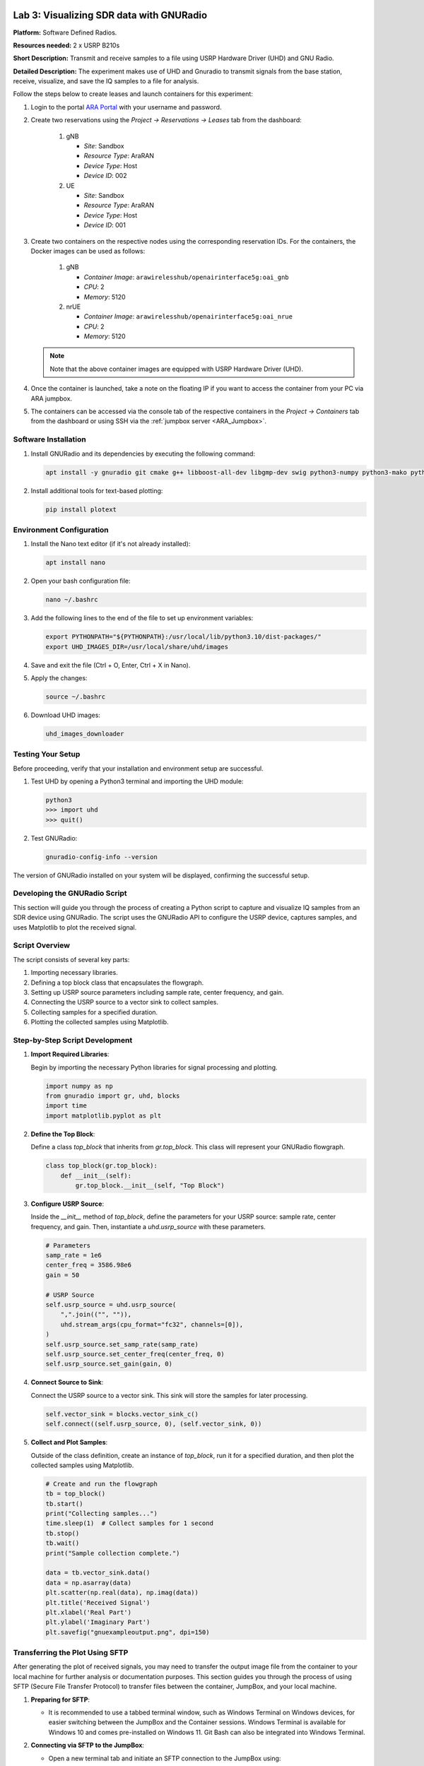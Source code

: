 Lab 3: Visualizing SDR data with GNURadio
=====================================


**Platform:** Software Defined Radios.

..
   **Resources needed:** USRP N320, USRP B210, and a general purpose
   server.

**Resources needed:** 2 x USRP B210s

**Short Description:** Transmit and receive samples to a file using USRP Hardware Driver (UHD) and GNU Radio.

**Detailed Description:** The experiment makes use of UHD and Gnuradio
to transmit signals from the base station, receive, visualize, and
save the IQ samples to a file for analysis.

Follow the steps below to create leases and launch containers for this experiment:

#. Login to the portal `ARA Portal <https://portal.arawireless.org>`_
   with your username and password.

#. Create two reservations using the *Project -> Reservations ->
   Leases* tab from the dashboard:

      1. gNB

	 * *Site*: Sandbox  
	 * *Resource Type*: AraRAN  
	 * *Device Type*: Host
	 * *Device ID*: 002

      2. UE

	 * *Site*: Sandbox
	 * *Resource Type*: AraRAN
	 * *Device Type*: Host
	 * *Device ID*: 001


#. Create two containers on the respective nodes using the
   corresponding reservation IDs.  For the containers, the Docker
   images can be used as follows:

       1. gNB

	  * *Container Image*: ``arawirelesshub/openairinterface5g:oai_gnb``
	  * *CPU*: 2
	  * *Memory*: 5120

       2. nrUE

	  * *Container Image*: ``arawirelesshub/openairinterface5g:oai_nrue``
	  * *CPU*: 2
	  * *Memory*: 5120

   .. note:: Note that the above container images are equipped with
      USRP Hardware Driver (UHD).

#. Once the container is launched, take a note on the floating IP if
   you want to access the container from your PC via ARA jumpbox.

#. The containers can be accessed via the console tab of the
   respective containers in the *Project -> Containers* tab from the
   dashboard or using SSH via the :ref:`jumpbox server <ARA_Jumpbox>`.


Software Installation
---------------------

1. Install GNURadio and its dependencies by executing the following command:

   .. code-block:: bash

      apt install -y gnuradio git cmake g++ libboost-all-dev libgmp-dev swig python3-numpy python3-mako python3-sphinx python3-lxml doxygen libfftw3-dev libsdl1.2-dev libgsl-dev libqwt-qt5-dev libqt5opengl5-dev python3-pyqt5 liblog4cpp5-dev libzmq3-dev python3-yaml python3-click python3-click-plugins python3-zmq python3-scipy python3-gi python3-gi-cairo gir1.2-gtk-3.0 libcodec2-dev libgsm1-dev libusb-1.0-0 libusb-1.0-0-dev libudev-dev python3-pip

2. Install additional tools for text-based plotting:

   .. code-block:: bash

      pip install plotext

Environment Configuration
-------------------------

1. Install the Nano text editor (if it's not already installed):

   .. code-block:: bash

      apt install nano

2. Open your bash configuration file:

   .. code-block:: bash

      nano ~/.bashrc

3. Add the following lines to the end of the file to set up environment variables:

   .. code-block:: bash

      export PYTHONPATH="${PYTHONPATH}:/usr/local/lib/python3.10/dist-packages/"
      export UHD_IMAGES_DIR=/usr/local/share/uhd/images

4. Save and exit the file (Ctrl + O, Enter, Ctrl + X in Nano).

5. Apply the changes:

   .. code-block:: bash

      source ~/.bashrc

6. Download UHD images:

   .. code-block:: bash

      uhd_images_downloader

Testing Your Setup
------------------

Before proceeding, verify that your installation and environment setup are successful.

1. Test UHD by opening a Python3 terminal and importing the UHD module:

   .. code-block:: python

      python3
      >>> import uhd
      >>> quit()

2. Test GNURadio:

   .. code-block:: bash

      gnuradio-config-info --version

The version of GNURadio installed on your system will be displayed, confirming the successful setup.

Developing the GNURadio Script
-------------------------------

This section will guide you through the process of creating a Python script to capture and visualize IQ samples from an SDR device using GNURadio. The script uses the GNURadio API to configure the USRP device, captures samples, and uses Matplotlib to plot the received signal.

Script Overview
---------------

The script consists of several key parts:

1. Importing necessary libraries.
2. Defining a top block class that encapsulates the flowgraph.
3. Setting up USRP source parameters including sample rate, center frequency, and gain.
4. Connecting the USRP source to a vector sink to collect samples.
5. Collecting samples for a specified duration.
6. Plotting the collected samples using Matplotlib.

Step-by-Step Script Development
-------------------------------

1. **Import Required Libraries**:

   Begin by importing the necessary Python libraries for signal processing and plotting.

   .. code-block:: python

      import numpy as np
      from gnuradio import gr, uhd, blocks
      import time 
      import matplotlib.pyplot as plt

2. **Define the Top Block**:

   Define a class `top_block` that inherits from `gr.top_block`. This class will represent your GNURadio flowgraph.

   .. code-block:: python

      class top_block(gr.top_block):
          def __init__(self):
              gr.top_block.__init__(self, "Top Block")

3. **Configure USRP Source**:

   Inside the `__init__` method of `top_block`, define the parameters for your USRP source: sample rate, center frequency, and gain. Then, instantiate a `uhd.usrp_source` with these parameters.

   .. code-block:: python

              # Parameters
              samp_rate = 1e6
              center_freq = 3586.98e6
              gain = 50

              # USRP Source
              self.usrp_source = uhd.usrp_source(
                  ",".join(("", "")),
                  uhd.stream_args(cpu_format="fc32", channels=[0]),
              )
              self.usrp_source.set_samp_rate(samp_rate)
              self.usrp_source.set_center_freq(center_freq, 0)
              self.usrp_source.set_gain(gain, 0)

4. **Connect Source to Sink**:

   Connect the USRP source to a vector sink. This sink will store the samples for later processing.

   .. code-block:: python

              self.vector_sink = blocks.vector_sink_c()
              self.connect((self.usrp_source, 0), (self.vector_sink, 0))

5. **Collect and Plot Samples**:

   Outside of the class definition, create an instance of `top_block`, run it for a specified duration, and then plot the collected samples using Matplotlib.

   .. code-block:: python

      # Create and run the flowgraph
      tb = top_block()
      tb.start()
      print("Collecting samples...")
      time.sleep(1)  # Collect samples for 1 second
      tb.stop()
      tb.wait()
      print("Sample collection complete.")

      data = tb.vector_sink.data()
      data = np.asarray(data)
      plt.scatter(np.real(data), np.imag(data))  
      plt.title('Received Signal')
      plt.xlabel('Real Part')
      plt.ylabel('Imaginary Part')
      plt.savefig("gnuexampleoutput.png", dpi=150)

Transferring the Plot Using SFTP
---------------------------------

After generating the plot of received signals, you may need to transfer the output image file from the container to your local machine for further analysis or documentation purposes. This section guides you through the process of using SFTP (Secure File Transfer Protocol) to transfer files between the container, JumpBox, and your local machine.

1. **Preparing for SFTP**:

   - It is recommended to use a tabbed terminal window, such as Windows Terminal on Windows devices, for easier switching between the JumpBox and the Container sessions. Windows Terminal is available for Windows 10 and comes pre-installed on Windows 11. Git Bash can also be integrated into Windows Terminal.

2. **Connecting via SFTP to the JumpBox**:

   - Open a new terminal tab and initiate an SFTP connection to the JumpBox using:

     .. code-block:: bash

        sftp -i [private_key_filename] [ara-id]@jbox.arawireless.org

3. **SFTP to the Container**:

   - In a new terminal tab, SSH into the JumpBox and then initiate an SFTP connection to the container:

     .. code-block:: bash

        ssh -i [private_key_filename] [ara-id]@jbox.arawireless.org
        sftp [username]@[floating_ip_container]

4. **Important SFTP Commands**:

   Below are crucial SFTP commands for file transfer. Note that other commands may not work in SFTP mode, and SSH might be needed for those.

   - `pwd`: Lists the current working directory.
   - `cd`: Changes the directory.
   - `ls`: Lists the directory contents.
   - `get [file]`: Downloads a file from the current directory to the machine running SFTP.
   - `put [file]`: Uploads a file from the local machine to the current directory on the remote device.
   - `help`: Lists all available SFTP commands.

5. **Transferring Files**:

   - To download the plot image from the container to your local machine, use the `get` command in the Container SFTP session, then use the `get` command again in the JumpBox SFTP session.

     .. code-block:: bash

        # On Container SFTP tab
        get [file-from-container]
        
        # On JumpBox SFTP tab
        get [file-from-jumpbox]

   - The file will now be available on your local device.

   - To upload a file from your local machine to the container, reverse the process using the `put` command.

     .. code-block:: bash

        # On JumpBox SFTP tab
        put [file-from-local-machine]
        
        # On Container SFTP tab
        put [file-from-jumpbox]

   - The file will now be present on the container.

.. figure:: /images/gnuexampleoutput.png
   :align: center
   :alt: Plot of Received Signal

   Plot of the received signal showing the real and imaginary parts of the captured IQ samples.

Lab 3: Visualizing SDR data with GNURadio
=====================================


**Platform:** Software Defined Radios.

..
   **Resources needed:** USRP N320, USRP B210, and a general purpose
   server.

**Resources needed:** 2 x USRP B210s

**Short Description:** Transmit and receive samples to a file using USRP Hardware Driver (UHD) and GNU Radio.

**Detailed Description:** The experiment makes use of UHD and Gnuradio
to transmit signals from the base station, receive, visualize, and
save the IQ samples to a file for analysis.

Follow the steps below to create leases and launch containers for this experiment:

#. Login to the portal `ARA Portal <https://portal.arawireless.org>`_
   with your username and password.

#. Create two reservations using the *Project -> Reservations ->
   Leases* tab from the dashboard:

      1. gNB

	 * *Site*: Sandbox  
	 * *Resource Type*: AraRAN  
	 * *Device Type*: Host
	 * *Device ID*: 002

      2. UE

	 * *Site*: Sandbox
	 * *Resource Type*: AraRAN
	 * *Device Type*: Host
	 * *Device ID*: 001


#. Create two containers on the respective nodes using the
   corresponding reservation IDs.  For the containers, the Docker
   images can be used as follows:

       1. gNB

	  * *Container Image*: ``arawirelesshub/openairinterface5g:oai_gnb``
	  * *CPU*: 2
	  * *Memory*: 5120

       2. nrUE

	  * *Container Image*: ``arawirelesshub/openairinterface5g:oai_nrue``
	  * *CPU*: 2
	  * *Memory*: 5120

   .. note:: Note that the above container images are equipped with
      USRP Hardware Driver (UHD).

#. Once the container is launched, take a note on the floating IP if
   you want to access the container from your PC via ARA jumpbox.

#. The containers can be accessed via the console tab of the
   respective containers in the *Project -> Containers* tab from the
   dashboard or using SSH via the :ref:`jumpbox server <ARA_Jumpbox>`.


Software Installation
---------------------

1. Install GNURadio and its dependencies by executing the following command:

   .. code-block:: bash

      apt install -y gnuradio python3-uhd git cmake g++ libboost-all-dev libgmp-dev swig python3-numpy python3-mako python3-sphinx python3-lxml doxygen libfftw3-dev libsdl1.2-dev libgsl-dev libqwt-qt5-dev libqt5opengl5-dev python3-pyqt5 liblog4cpp5-dev libzmq3-dev python3-yaml python3-click python3-click-plugins python3-zmq python3-scipy python3-gi python3-gi-cairo gir1.2-gtk-3.0 libcodec2-dev libgsm1-dev libusb-1.0-0 libusb-1.0-0-dev libudev-dev python3-pip

2. Install additional tools for text-based plotting:

   .. code-block:: bash

      pip install plotext

Environment Configuration
-------------------------

1. Install the Nano text editor (if it's not already installed):

   .. code-block:: bash

      apt install nano

2. Open your bash configuration file:

   .. code-block:: bash

      nano ~/.bashrc

3. Add the following lines to the end of the file to set up environment variables:

   .. code-block:: bash

      export PYTHONPATH="${PYTHONPATH}:/usr/local/lib/python3.10/dist-packages/"
      export UHD_IMAGES_DIR=/usr/local/share/uhd/images

4. Save and exit the file (Ctrl + O, Enter, Ctrl + X in Nano).

5. Apply the changes:

   .. code-block:: bash

      source ~/.bashrc

6. Download UHD images:

   .. code-block:: bash

      uhd_images_downloader

Testing Your Setup
------------------

Before proceeding, verify that your installation and environment setup are successful.

1. Test UHD by opening a Python3 terminal and importing the UHD module:

   .. code-block:: python

      python3
      >>> import uhd
      >>> quit()

2. Test GNURadio:

   .. code-block:: bash

      gnuradio-config-info --version

The version of GNURadio installed on your system will be displayed, confirming the successful setup.

Developing the GNURadio Script
-------------------------------

This section will guide you through the process of creating a Python script to capture and visualize IQ samples from an SDR device using GNURadio. The script uses the GNURadio API to configure the USRP device, captures samples, and uses Matplotlib to plot the received signal.

Script Overview
---------------

The script consists of several key parts:

1. Importing necessary libraries.
2. Defining a top block class that encapsulates the flowgraph.
3. Setting up USRP source parameters including sample rate, center frequency, and gain.
4. Connecting the USRP source to a vector sink to collect samples.
5. Collecting samples for a specified duration.
6. Plotting the collected samples using Matplotlib.

Step-by-Step Script Development
-------------------------------

1. **Import Required Libraries**:

   Begin by importing the necessary Python libraries for signal processing and plotting.

   .. code-block:: python

      import numpy as np
      from gnuradio import gr, uhd, blocks
      import time 
      import matplotlib.pyplot as plt

2. **Define the Top Block**:

   Define a class `top_block` that inherits from `gr.top_block`. This class will represent your GNURadio flowgraph.

   .. code-block:: python

      class top_block(gr.top_block):
          def __init__(self):
              gr.top_block.__init__(self, "Top Block")

3. **Configure USRP Source**:

   Inside the `__init__` method of `top_block`, define the parameters for your USRP source: sample rate, center frequency, and gain. Then, instantiate a `uhd.usrp_source` with these parameters.

   .. code-block:: python

              # Parameters
              samp_rate = 1e6
              center_freq = 3586.98e6
              gain = 50

              # USRP Source
              self.usrp_source = uhd.usrp_source(
                  ",".join(("", "")),
                  uhd.stream_args(cpu_format="fc32", channels=[0]),
              )
              self.usrp_source.set_samp_rate(samp_rate)
              self.usrp_source.set_center_freq(center_freq, 0)
              self.usrp_source.set_gain(gain, 0)

4. **Connect Source to Sink**:

   Connect the USRP source to a vector sink. This sink will store the samples for later processing.

   .. code-block:: python

              self.vector_sink = blocks.vector_sink_c()
              self.connect((self.usrp_source, 0), (self.vector_sink, 0))

5. **Collect and Plot Samples**:

   Outside of the class definition, create an instance of `top_block`, run it for a specified duration, and then plot the collected samples using Matplotlib.

   .. code-block:: python

      # Create and run the flowgraph
      tb = top_block()
      tb.start()
      print("Collecting samples...")
      time.sleep(1)  # Collect samples for 1 second
      tb.stop()
      tb.wait()
      print("Sample collection complete.")

      data = tb.vector_sink.data()       
      data = np.asarray(data)  
      plt.scatter(np.real(data), np.imag(data))  
      plt.title('Received Signal')
      plt.xlabel('Real Part')
      plt.ylabel('Imaginary Part')
      plt.savefig("gnuexampleoutput.png", dpi=150)

Transferring the Plot Using SFTP
---------------------------------

After generating the plot of received signals, you may need to transfer the output image file from the container to your local machine for further analysis or documentation purposes. This section guides you through the process of using SFTP (Secure File Transfer Protocol) to transfer files between the container, JumpBox, and your local machine.

1. **Preparing for SFTP**:

   - It is recommended to use a tabbed terminal window, such as Windows Terminal on Windows devices, for easier switching between the JumpBox and the Container sessions. Windows Terminal is available for Windows 10 and comes pre-installed on Windows 11. Git Bash can also be integrated into Windows Terminal.

2. **Connecting via SFTP to the JumpBox**:

   - Open a new terminal tab and initiate an SFTP connection to the JumpBox using:

     .. code-block:: bash

        sftp -i [private_key_filename] [ara-id]@jbox.arawireless.org

3. **SFTP to the Container**:

   - In a new terminal tab, SSH into the JumpBox and then initiate an SFTP connection to the container:

     .. code-block:: bash

        ssh -i [private_key_filename] [ara-id]@jbox.arawireless.org
        sftp [username]@[floating_ip_container]

4. **Important SFTP Commands**:

   Below are crucial SFTP commands for file transfer. Note that other commands may not work in SFTP mode, and SSH might be needed for those.

   - `pwd`: Lists the current working directory.
   - `cd`: Changes the directory.
   - `ls`: Lists the directory contents.
   - `get [file]`: Downloads a file from the current directory to the machine running SFTP.
   - `put [file]`: Uploads a file from the local machine to the current directory on the remote device.
   - `help`: Lists all available SFTP commands.

5. **Transferring Files**:

   - To download the plot image from the container to your local machine, use the `get` command in the Container SFTP session, then use the `get` command again in the JumpBox SFTP session.

     .. code-block:: bash

        # On Container SFTP tab
        get [file-from-container]
        
        # On JumpBox SFTP tab
        get [file-from-jumpbox]

   - The file will now be available on your local device.

   - To upload a file from your local machine to the container, reverse the process using the `put` command.

     .. code-block:: bash

        # On JumpBox SFTP tab
        put [file-from-local-machine]
        
        # On Container SFTP tab
        put [file-from-jumpbox]

   - The file will now be present on the container.

.. figure:: /images/gnuexampleoutput.png
   :align: center
   :alt: Plot of Received Signal

   Plot of the received signal showing the real and imaginary parts of the captured IQ samples.
